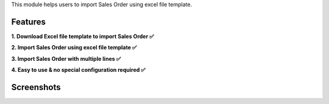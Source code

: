 This module helps users to import Sales Order using excel file template.


Features
^^^^^^^^^

**1. Download Excel file template to import Sales Order ✅**

**2. Import Sales Order using excel file template ✅**

**3. Import Sales Order with multiple lines ✅**

**4. Easy to use & no special configuration required ✅**


Screenshots
^^^^^^^^^^^

.. image:: https://apps.odoocdn.com/apps/assets/16.0/import_sale_template/screenshots/screenshot_1.png
    :alt: Import records menu in Sales module
    :width: 100%

.. image:: https://apps.odoocdn.com/apps/assets/16.0/import_sale_template/screenshots/screenshot_2.png
    :alt: Download Excel file template
    :width: 100%

.. image:: https://apps.odoocdn.com/apps/assets/16.0/import_sale_template/screenshots/screenshot_3.png
    :alt: Import Sales Order using excel file template
    :width: 100%